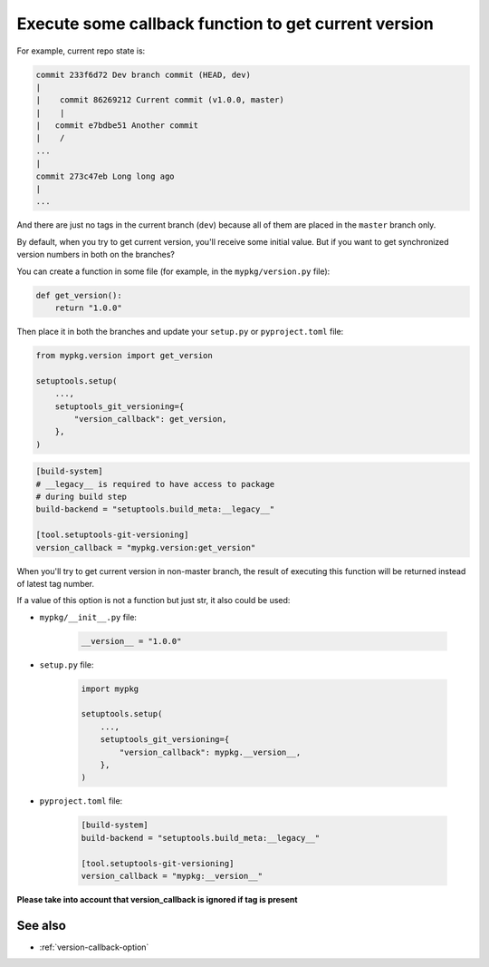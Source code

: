 .. _version-callback
Execute some callback function to get current version
^^^^^^^^^^^^^^^^^^^^^^^^^^^^^^^^^^^^^^^^^^^^^^^^^^^^^^

For example, current repo state is:

.. code:: bash

    commit 233f6d72 Dev branch commit (HEAD, dev)
    |
    |    commit 86269212 Current commit (v1.0.0, master)
    |    |
    |   commit e7bdbe51 Another commit
    |    /
    ...
    |
    commit 273c47eb Long long ago
    |
    ...

And there are just no tags in the current branch (``dev``) because all
of them are placed in the ``master`` branch only.

By default, when you try to get current version, you'll receive some
initial value. But if you want to get synchronized version numbers in
both on the branches?

You can create a function in some file (for example, in the
``mypkg/version.py`` file):

.. code:: python

    def get_version():
        return "1.0.0"

Then place it in both the branches and update your ``setup.py`` or ``pyproject.toml`` file:

.. code:: python

    from mypkg.version import get_version

    setuptools.setup(
        ...,
        setuptools_git_versioning={
            "version_callback": get_version,
        },
    )

.. code:: toml

    [build-system]
    # __legacy__ is required to have access to package
    # during build step
    build-backend = "setuptools.build_meta:__legacy__"

    [tool.setuptools-git-versioning]
    version_callback = "mypkg.version:get_version"

When you'll try to get current version in non-master branch, the result
of executing this function will be returned instead of latest tag
number.

If a value of this option is not a function but just str, it also could be used:

-  ``mypkg/__init__.py`` file:

    .. code:: python

        __version__ = "1.0.0"

-  ``setup.py`` file:

    .. code:: python

        import mypkg

        setuptools.setup(
            ...,
            setuptools_git_versioning={
                "version_callback": mypkg.__version__,
            },
        )

-  ``pyproject.toml`` file:

    .. code:: toml

        [build-system]
        build-backend = "setuptools.build_meta:__legacy__"

        [tool.setuptools-git-versioning]
        version_callback = "mypkg:__version__"

**Please take into account that version_callback is ignored if tag
is present**


See also
""""""""
- :ref:`version-callback-option`
